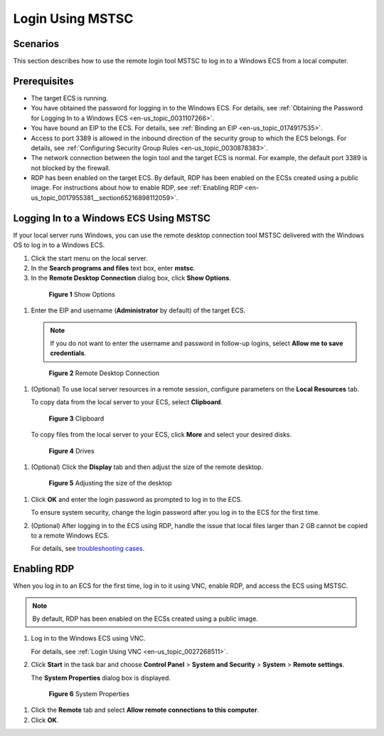 .. _en-us_topic_0017955381:

Login Using MSTSC
=================



.. _en-us_topic_0017955381__section119451029135512:

Scenarios
---------

This section describes how to use the remote login tool MSTSC to log in to a Windows ECS from a local computer.



.. _en-us_topic_0017955381__section30111449112059:

Prerequisites
-------------

-  The target ECS is running.
-  You have obtained the password for logging in to the Windows ECS. For details, see :ref:`Obtaining the Password for Logging In to a Windows ECS <en-us_topic_0031107266>`.
-  You have bound an EIP to the ECS. For details, see :ref:`Binding an EIP <en-us_topic_0174917535>`.

-  Access to port 3389 is allowed in the inbound direction of the security group to which the ECS belongs. For details, see :ref:`Configuring Security Group Rules <en-us_topic_0030878383>`.
-  The network connection between the login tool and the target ECS is normal. For example, the default port 3389 is not blocked by the firewall.
-  RDP has been enabled on the target ECS. By default, RDP has been enabled on the ECSs created using a public image. For instructions about how to enable RDP, see :ref:`Enabling RDP <en-us_topic_0017955381__section65216898112059>`.



.. _en-us_topic_0017955381__section1011913410314:

Logging In to a Windows ECS Using MSTSC
---------------------------------------

If your local server runs Windows, you can use the remote desktop connection tool MSTSC delivered with the Windows OS to log in to a Windows ECS.

#. Click the start menu on the local server.

#. In the **Search programs and files** text box, enter **mstsc**.

#. In the **Remote Desktop Connection** dialog box, click **Show Options**.

   

.. _en-us_topic_0017955381__en-us_topic_0027290684_fig22996848191913:

   .. figure:: /_static/images/en-us_image_0295941039.png
      :alt: Click to enlarge
      :figclass: imgResize
   

      **Figure 1** Show Options

#. Enter the EIP and username (**Administrator** by default) of the target ECS.

   .. note::

      If you do not want to enter the username and password in follow-up logins, select **Allow me to save credentials**.

   

.. _en-us_topic_0017955381__fig61897111106:

   .. figure:: /_static/images/en-us_image_0295941040.png
      :alt: Click to enlarge
      :figclass: imgResize
   

      **Figure 2** Remote Desktop Connection

#. (Optional) To use local server resources in a remote session, configure parameters on the **Local Resources** tab.

   To copy data from the local server to your ECS, select **Clipboard**.

   

.. _en-us_topic_0017955381__fig5308424112111:

   .. figure:: /_static/images/en-us_image_0295941041.png
      :alt: Click to enlarge
      :figclass: imgResize
   

      **Figure 3** Clipboard

   To copy files from the local server to your ECS, click **More** and select your desired disks.

   

.. _en-us_topic_0017955381__fig2016145215213:

   .. figure:: /_static/images/en-us_image_0295940977.png
      :alt: Click to enlarge
      :figclass: imgResize
   

      **Figure 4** Drives

#. (Optional) Click the **Display** tab and then adjust the size of the remote desktop.

   

.. _en-us_topic_0017955381__fig45767599405:

   .. figure:: /_static/images/en-us_image_0295940978.png
      :alt: Click to enlarge
      :figclass: imgResize
   

      **Figure 5** Adjusting the size of the desktop

#. Click **OK** and enter the login password as prompted to log in to the ECS.

   To ensure system security, change the login password after you log in to the ECS for the first time.

#. (Optional) After logging in to the ECS using RDP, handle the issue that local files larger than 2 GB cannot be copied to a remote Windows ECS.

   For details, see `troubleshooting cases <https://support.microsoft.com/en-us/help/2258090/copying-files-larger-than-2-gb-over-a-remote-desktop-services-or-termi>`__.



.. _en-us_topic_0017955381__section65216898112059:

Enabling RDP
------------

When you log in to an ECS for the first time, log in to it using VNC, enable RDP, and access the ECS using MSTSC.

.. note::

   By default, RDP has been enabled on the ECSs created using a public image.

#. Log in to the Windows ECS using VNC.

   For details, see :ref:`Login Using VNC <en-us_topic_0027268511>`.

#. Click **Start** in the task bar and choose **Control Panel** > **System and Security** > **System** > **Remote settings**.

   The **System Properties** dialog box is displayed.

   

.. _en-us_topic_0017955381__fig276023113838:

   .. figure:: /_static/images/en-us_image_0049287308.png
      :alt: Click to enlarge
      :figclass: imgResize
   

      **Figure 6** System Properties

#. Click the **Remote** tab and select **Allow remote connections to this computer**.

#. Click **OK**.

